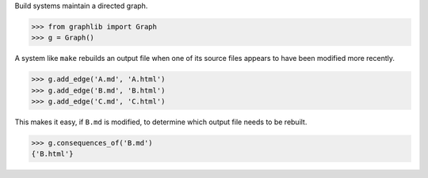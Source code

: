 
Build systems maintain a directed graph.

>>> from graphlib import Graph
>>> g = Graph()

A system like ``make`` rebuilds an output file when one of its source
files appears to have been modified more recently.

>>> g.add_edge('A.md', 'A.html')
>>> g.add_edge('B.md', 'B.html')
>>> g.add_edge('C.md', 'C.html')

This makes it easy, if ``B.md`` is modified, to determine which output
file needs to be rebuilt.

>>> g.consequences_of('B.md')
{'B.html'}


